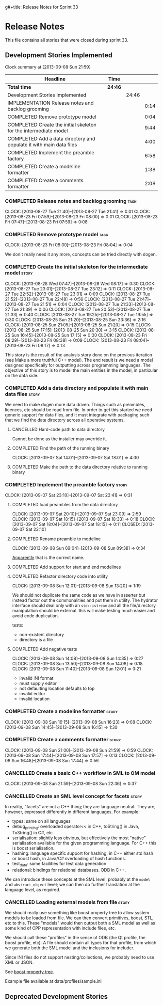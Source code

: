 g#+title: Release Notes for Sprint 33
#+options: date:nil toc:nil author:nil num:nil
#+todo: ANALYSIS IMPLEMENTATION TESTING | COMPLETED CANCELLED
#+tags: story(s) epic(e) task(t) note(n) spike(p)

* Release Notes

This file contains all stories that were closed during sprint 33.

** Development Stories Implemented

#+begin: clocktable :maxlevel 3 :scope subtree
Clock summary at [2013-09-08 Sun 21:59]

| Headline                                                            | Time    |       |      |
|---------------------------------------------------------------------+---------+-------+------|
| *Total time*                                                        | *24:46* |       |      |
|---------------------------------------------------------------------+---------+-------+------|
| Development Stories Implemented                                     |         | 24:46 |      |
| IMPLEMENTATION Release notes and backlog grooming                   |         |       | 0:14 |
| COMPLETED Remove prototype model                                    |         |       | 0:04 |
| COMPLETED Create the initial skeleton for the intermediate model    |         |       | 9:44 |
| COMPLETED Add a data directory and populate it with main data files |         |       | 4:00 |
| COMPLETED Implement the preamble factory                            |         |       | 6:58 |
| COMPLETED Create a modeline formatter                               |         |       | 1:38 |
| COMPLETED Create a comments formatter                               |         |       | 2:08 |
#+end:

*** COMPLETED Release notes and backlog grooming                       :task:
    CLOSED: [2013-09-09 Mon 08:13]
    CLOCK: [2013-08-27 Tue 21:40]--[2013-08-27 Tue 21:41] =>  0:01
    CLOCK: [2013-08-23 Fri 07:59]--[2013-08-23 Fri 08:00] =>  0:01
    CLOCK: [2013-08-23 Fri 07:47]--[2013-08-23 Fri 07:59] =>  0:08

*** COMPLETED Remove prototype model                                   :task:
    CLOSED: [2013-08-23 Fri 08:04]
    CLOCK: [2013-08-23 Fri 08:00]--[2013-08-23 Fri 08:04] =>  0:04

We don't really need it any more, concepts can be tried directly with
dogen.

*** COMPLETED Create the initial skeleton for the intermediate model  :story:
    CLOSED: [2013-09-07 Sat 18:03]
    CLOCK: [2013-08-28 Wed 07:47]--[2013-08-28 Wed 08:17] =>  0:30
    CLOCK: [2013-08-27 Tue 23:01]--[2013-08-27 Tue 23:12] =>  0:11
    CLOCK: [2013-08-27 Tue 22:52]--[2013-08-27 Tue 23:01] =>  0:09
    CLOCK: [2013-08-27 Tue 21:52]--[2013-08-27 Tue 22:48] =>  0:56
    CLOCK: [2013-08-27 Tue 21:47]--[2013-08-27 Tue 21:51] =>  0:04
    CLOCK: [2013-08-27 Tue 21:33]--[2013-08-27 Tue 21:39] =>  0:06
    CLOCK: [2013-08-27 Tue 20:53]--[2013-08-27 Tue 21:33] =>  0:40
    CLOCK: [2013-08-27 Tue 19:25]--[2013-08-27 Tue 19:55] =>  0:30
    CLOCK: [2013-08-25 Sun 21:20]--[2013-08-25 Sun 23:36] =>  2:16
    CLOCK: [2013-08-25 Sun 21:05]--[2013-08-25 Sun 21:20] =>  0:15
    CLOCK: [2013-08-25 Sun 17:15]--[2013-08-25 Sun 20:30] =>  3:15
    CLOCK: [2013-08-25 Sun 16:45]--[2013-08-25 Sun 17:15] =>  0:30
    CLOCK: [2013-08-23 Fri 08:29]--[2013-08-23 Fri 08:38] =>  0:09
    CLOCK: [2013-08-23 Fri 08:04]--[2013-08-23 Fri 08:17] =>  0:13

This story is the result of the analysis story done on the previous
iteration (see Make a more truthful C++ model). The end result is we
need a model designed specifically for outputting across programming
languages. The objective of this story is to model the main entities
in the model, in particular on the data side.

*** COMPLETED Add a data directory and populate it with main data files :story:
    CLOSED: [2013-09-07 Sat 18:07]

We need to make dogen more data driven. Things such as preambles,
licences, etc should be read from file. In order to get this started
we need generic support for data files, and it must integrate with
packaging such that we find the data directory across all operative
systems.

**** CANCELLED Hard-code path to data directory
     CLOSED: [2013-09-07 Sat 18:02]

Cannot be done as the installer may override it.

**** COMPLETED Find the path of the running binary
     CLOSED: [2013-09-07 Sat 18:02]
     CLOCK: [2013-09-07 Sat 14:01]--[2013-09-07 Sat 18:01] =>  4:00
**** COMPLETED Make the path to the data directory relative to running binary
     CLOSED: [2013-09-07 Sat 18:07]

*** COMPLETED Implement the preamble factory                          :story:
    CLOSED: [2013-09-08 Sun 14:36]
    CLOCK: [2013-09-07 Sat 23:10]--[2013-09-07 Sat 23:41] =>  0:31

**** COMPLETED load preambles from the data directory
     CLOCK: [2013-09-07 Sat 20:10]--[2013-09-07 Sat 23:09] =>  2:59
     CLOCK: [2013-09-07 Sat 18:15]--[2013-09-07 Sat 18:33] =>  0:18
     CLOCK: [2013-09-07 Sat 18:04]--[2013-09-07 Sat 18:15] =>  0:11
     CLOSED: [2013-09-07 Sat 23:10]

**** COMPLETED Rename preamble to modeline
     CLOSED: [2013-09-08 Sun 09:38]
     CLOCK: [2013-09-08 Sun 09:04]--[2013-09-08 Sun 09:38] =>  0:34

[[https://help.gnome.org/users/gedit/stable/gedit-plugins-modelines.html.en][Apparently]] that is the correct name.

**** COMPLETED Add support for start and end modelines
     CLOSED: [2013-09-08 Sun 11:41]

**** COMPLETED Refactor directory code into utility
     CLOSED: [2013-09-08 Sun 13:44]
     CLOCK: [2013-09-08 Sun 12:01]--[2013-09-08 Sun 13:20] =>  1:19

We should not duplicate the same code as we have in asserter but
instead factor out the commonalities and put them in utility. The
hydrator interface should deal only with an =std::istream= and all the
file/directory manipulation should be external. this will make testing
much easier and avoid code duplication.

tests:

- non-existent directory
- directory is a file

**** COMPLETED Add negative tests
     CLOSED: [2013-09-08 Sun 14:35]
     CLOCK: [2013-09-08 Sun 14:08]--[2013-09-08 Sun 14:35] =>  0:27
     CLOCK: [2013-09-08 Sun 13:50]--[2013-09-08 Sun 14:08] =>  0:18
     CLOCK: [2013-09-08 Sun 11:40]--[2013-09-08 Sun 12:01] =>  0:21

- invalid INI format
- must supply editor
- not defaulting location defaults to top
- invalid editor
- invalid location

*** COMPLETED Create a modeline formatter                             :story:
    CLOSED: [2013-09-08 Sun 16:15]
    CLOCK: [2013-09-08 Sun 16:15]--[2013-09-08 Sun 16:23] =>  0:08
    CLOCK: [2013-09-08 Sun 14:45]--[2013-09-08 Sun 16:15] =>  1:30

*** COMPLETED Create a comments formatter                             :story:
    CLOSED: [2013-09-08 Sun 21:59]
    CLOCK: [2013-09-08 Sun 21:00]--[2013-09-08 Sun 21:59] =>  0:59
    CLOCK: [2013-09-08 Sun 17:44]--[2013-09-08 Sun 17:57] =>  0:13
    CLOCK: [2013-09-08 Sun 16:48]--[2013-09-08 Sun 17:44] =>  0:56

*** CANCELLED Create a basic C++ workflow in SML to OM model
    CLOSED: [2013-09-09 Mon 08:13]
    CLOCK: [2013-09-08 Sun 21:59]--[2013-09-08 Sun 22:36] =>  0:37

*** CANCELLED Create an SML level concept for facets                  :story:
    CLOSED: [2013-09-09 Mon 08:13]

In reality, "facets" are not a C++ thing; they are language
neutral. They are, however, expressed differently in different
languages. For example:

- types: same on all languages
- debug_printing: overloaded operator<< in C++, toString() in Java,
  ToString() in C#, etc.
- serialisation: slightly less obvious, but effectively the most
  "native" serialisation available for the given programming
  language. For C++ this is boost serialisation.
- hashing: language specific support for hashing, in C++ either std
  hash or boost hash, in Java/C# overloading of hash functions.
- test_data: some facilities for test data generation
- relational: bindings for relational databases. ODB in C++.

We can introduce these concepts at the SML level, probably at the
=model= and =abstract_object= level; we can then do further
translation at the language level, as required.

*** CANCELLED Loading external models from file                       :story:
    CLOSED: [2013-09-09 Mon 08:13]

We should really use something like boost property tree to allow
system models to be loaded from file. We can then convert primitives,
boost, STL, etc to this. These "models" would then output both a SML
model as well as some kind of CPP representation with include files,
etc.

We should call these "profiles" in the sense of ODB (the Qt profile,
the boost profile, etc). A file should contain all types for that
profile, from which we generate both the SML model and the inclusions
for includer.

Since INI files do not support nesting/collections, we probably need
to use XML or JSON.

See [[http://www.boost.org/doc/libs/1_53_0/doc/html/boost_propertytree/parsers.html#boost_propertytree.parsers.ini_parser][boost property tree]].

Example file available at data/profiles/sample.ini

** Deprecated Development Stories
